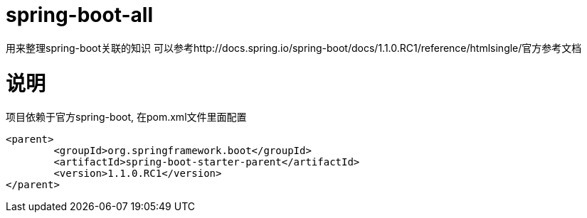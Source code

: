 spring-boot-all
===============
:sources: https://github.com/asciidoctor/asciidoctor-chrome-extension
:license: https://github.com/asciidoctor/asciidoctor-chrome-extension/blob/master/LICENSE
:webstore: https://chrome.google.com/webstore/detail/asciidoctorjs-live-previe/iaalpfgpbocpdfblpnhhgllgbdbchmia


用来整理spring-boot关联的知识 
可以参考http://docs.spring.io/spring-boot/docs/1.1.0.RC1/reference/htmlsingle/官方参考文档

= 说明
项目依赖于官方spring-boot, 在pom.xml文件里面配置
[source,java,indent=0]
----
<parent>
	<groupId>org.springframework.boot</groupId>
	<artifactId>spring-boot-starter-parent</artifactId>
	<version>1.1.0.RC1</version>
</parent>
----
